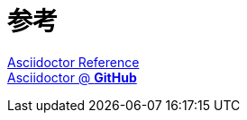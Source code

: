 




= 参考 +

https://asciidoctor.cn/docs/asciidoc-syntax-quick-reference[Asciidoctor Reference] +
https://github.com/asciidoctor[Asciidoctor @ *GitHub*]

